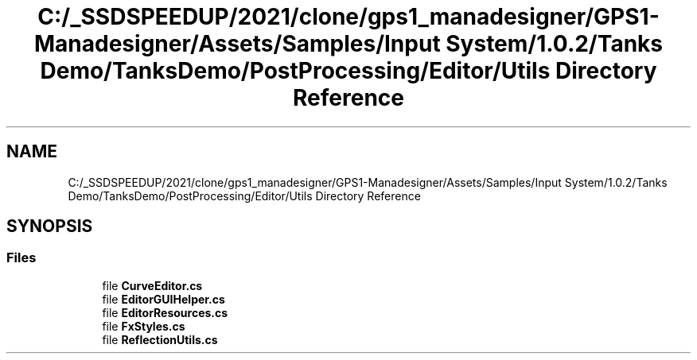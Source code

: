 .TH "C:/_SSDSPEEDUP/2021/clone/gps1_manadesigner/GPS1-Manadesigner/Assets/Samples/Input System/1.0.2/Tanks Demo/TanksDemo/PostProcessing/Editor/Utils Directory Reference" 3 "Sun Dec 12 2021" "10,000 meters below" \" -*- nroff -*-
.ad l
.nh
.SH NAME
C:/_SSDSPEEDUP/2021/clone/gps1_manadesigner/GPS1-Manadesigner/Assets/Samples/Input System/1.0.2/Tanks Demo/TanksDemo/PostProcessing/Editor/Utils Directory Reference
.SH SYNOPSIS
.br
.PP
.SS "Files"

.in +1c
.ti -1c
.RI "file \fBCurveEditor\&.cs\fP"
.br
.ti -1c
.RI "file \fBEditorGUIHelper\&.cs\fP"
.br
.ti -1c
.RI "file \fBEditorResources\&.cs\fP"
.br
.ti -1c
.RI "file \fBFxStyles\&.cs\fP"
.br
.ti -1c
.RI "file \fBReflectionUtils\&.cs\fP"
.br
.in -1c
